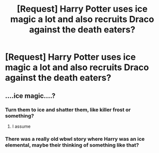 #+TITLE: [Request] Harry Potter uses ice magic a lot and also recruits Draco against the death eaters?

* [Request] Harry Potter uses ice magic a lot and also recruits Draco against the death eaters?
:PROPERTIES:
:Author: ChampionOfChaos
:Score: 2
:DateUnix: 1565146592.0
:DateShort: 2019-Aug-07
:FlairText: Request
:END:

** ....ice magic....?
:PROPERTIES:
:Author: EmeraldLight
:Score: 2
:DateUnix: 1565146813.0
:DateShort: 2019-Aug-07
:END:

*** Turn them to ice and shatter them, like killer frost or something?
:PROPERTIES:
:Score: 5
:DateUnix: 1565154161.0
:DateShort: 2019-Aug-07
:END:

**** I assume
:PROPERTIES:
:Author: EmeraldLight
:Score: 1
:DateUnix: 1565154190.0
:DateShort: 2019-Aug-07
:END:


*** There was a really old wbwl story where Harry was an ice elemental, maybe their thinking of something like that?
:PROPERTIES:
:Author: the__pov
:Score: 2
:DateUnix: 1565182647.0
:DateShort: 2019-Aug-07
:END:
